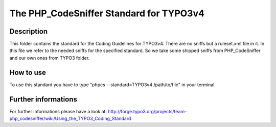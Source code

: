 ========================================
The PHP_CodeSniffer Standard for TYPO3v4
========================================

Description
===========
This folder contains the standard for the Coding Guidelines for TYPO3v4. There are no sniffs but a ruleset.xml file in it.
In this file we refer to the needed sniffs for the specified standard.
So we take some shipped sniffs from PHP_CodeSniffer and our own ones from TYPO3 folder.

How to use
==========
To use this standard you have to type "phpcs --standard=TYPO3v4 /path/to/file" in your terminal.

Further informations
====================
For further informations please have a look at:
http://forge.typo3.org/projects/team-php_codesniffer/wiki/Using_the_TYPO3_Coding_Standard